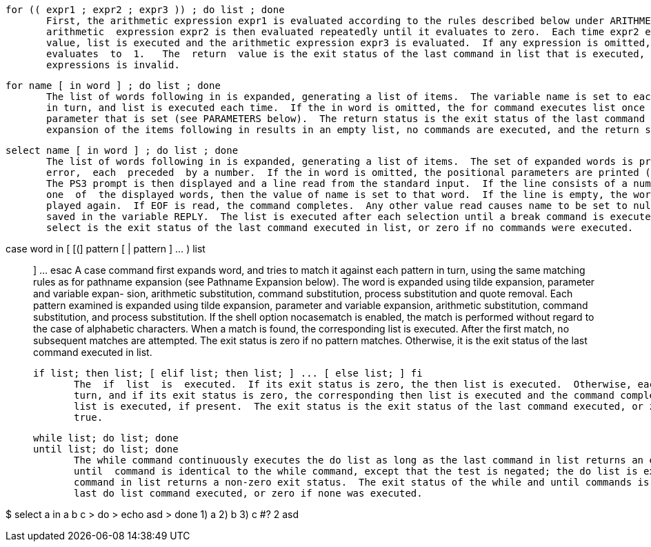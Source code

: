        for (( expr1 ; expr2 ; expr3 )) ; do list ; done
              First, the arithmetic expression expr1 is evaluated according to the rules described below under ARITHMETIC  EVALUATION.   The
              arithmetic  expression expr2 is then evaluated repeatedly until it evaluates to zero.  Each time expr2 evaluates to a non-zero
              value, list is executed and the arithmetic expression expr3 is evaluated.  If any expression is omitted, it behaves as  if  it
              evaluates  to  1.   The  return  value is the exit status of the last command in list that is executed, or false if any of the
              expressions is invalid.

       for name [ in word ] ; do list ; done
              The list of words following in is expanded, generating a list of items.  The variable name is set to each element of this list
              in turn, and list is executed each time.  If the in word is omitted, the for command executes list once  for  each  positional
              parameter that is set (see PARAMETERS below).  The return status is the exit status of the last command that executes.  If the
              expansion of the items following in results in an empty list, no commands are executed, and the return status is 0.


       select name [ in word ] ; do list ; done
              The list of words following in is expanded, generating a list of items.  The set of expanded words is printed on the  standard
              error,  each  preceded  by a number.  If the in word is omitted, the positional parameters are printed (see PARAMETERS below).
              The PS3 prompt is then displayed and a line read from the standard input.  If the line consists of a number  corresponding  to
              one  of  the displayed words, then the value of name is set to that word.  If the line is empty, the words and prompt are dis-
              played again.  If EOF is read, the command completes.  Any other value read causes name to be set to null.  The line  read  is
              saved in the variable REPLY.  The list is executed after each selection until a break command is executed.  The exit status of
              select is the exit status of the last command executed in list, or zero if no commands were executed.

       case word in [ [(] pattern [ | pattern ] ... ) list ;; ] ... esac
              A case command first expands word, and tries to match it against each pattern in turn, using the same matching  rules  as  for
              pathname  expansion (see Pathname Expansion below).  The word is expanded using tilde expansion, parameter and variable expan-
              sion, arithmetic substitution, command substitution, process  substitution  and  quote  removal.   Each  pattern  examined  is
              expanded  using  tilde expansion, parameter and variable expansion, arithmetic substitution, command substitution, and process
              substitution.  If the shell option nocasematch is enabled, the match is performed without regard to  the  case  of  alphabetic
              characters.   When  a  match  is  found, the corresponding list is executed.  After the first match, no subsequent matches are
              attempted.  The exit status is zero if no pattern matches.  Otherwise, it is the exit status of the last command  executed  in
              list.

       if list; then list; [ elif list; then list; ] ... [ else list; ] fi
              The  if  list  is  executed.  If its exit status is zero, the then list is executed.  Otherwise, each elif list is executed in
              turn, and if its exit status is zero, the corresponding then list is executed and the command completes.  Otherwise, the  else
              list is executed, if present.  The exit status is the exit status of the last command executed, or zero if no condition tested
              true.

       while list; do list; done
       until list; do list; done
              The while command continuously executes the do list as long as the last command in list returns an exit status of  zero.   The
              until  command is identical to the while command, except that the test is negated; the do list is executed as long as the last
              command in list returns a non-zero exit status.  The exit status of the while and until commands is the  exit  status  of  the
              last do list command executed, or zero if none was executed.

$ select a in a b c
> do
> echo asd
> done
1) a
2) b
3) c
#? 2
asd

